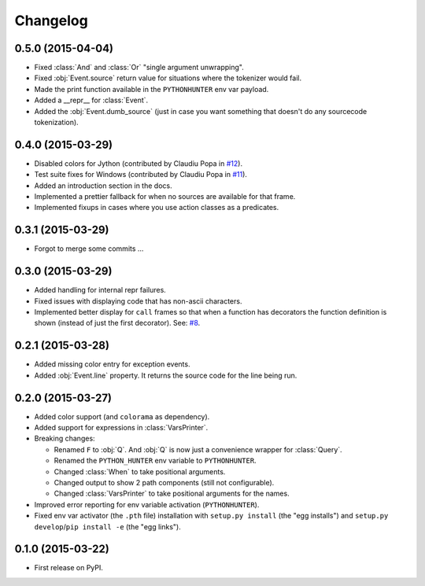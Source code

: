 
Changelog
=========

0.5.0 (2015-04-04)
------------------

* Fixed :class:`And` and :class:`Or` "single argument unwrapping".
* Fixed :obj:`Event.source` return value for situations where the tokenizer would fail.
* Made the print function available in the ``PYTHONHUNTER`` env var payload.
* Added a __repr__ for :class:`Event`.
* Added the :obj:`Event.dumb_source` (just in case you want something that doesn't do any sourcecode tokenization).

0.4.0 (2015-03-29)
------------------

* Disabled colors for Jython (contributed by Claudiu Popa in `#12 <https://github.com/ionelmc/python-hunter/pull/12>`_).
* Test suite fixes for Windows (contributed by Claudiu Popa in `#11 <https://github.com/ionelmc/python-hunter/pull/11>`_).
* Added an introduction section in the docs.
* Implemented a prettier fallback for when no sources are available for that frame.
* Implemented fixups in cases where you use action classes as a predicates.

0.3.1 (2015-03-29)
------------------

* Forgot to merge some commits ...

0.3.0 (2015-03-29)
------------------

* Added handling for internal repr failures.
* Fixed issues with displaying code that has non-ascii characters.
* Implemented better display for ``call`` frames so that when a function has decorators the
  function definition is shown (instead of just the first decorator).
  See: `#8 <https://github.com/ionelmc/python-hunter/issues/8>`_.

0.2.1 (2015-03-28)
------------------

* Added missing color entry for exception events.
* Added :obj:`Event.line` property. It returns the source code for the line being run.

0.2.0 (2015-03-27)
------------------

* Added color support (and ``colorama`` as dependency).
* Added support for expressions in :class:`VarsPrinter`.
* Breaking changes:

  * Renamed ``F`` to :obj:`Q`. And :obj:`Q` is now just a convenience wrapper for :class:`Query`.
  * Renamed the ``PYTHON_HUNTER`` env variable to ``PYTHONHUNTER``.
  * Changed :class:`When` to take positional arguments.
  * Changed output to show 2 path components (still not configurable).
  * Changed :class:`VarsPrinter` to take positional arguments for the names.
* Improved error reporting for env variable activation (``PYTHONHUNTER``).
* Fixed env var activator (the ``.pth`` file) installation with ``setup.py install`` (the "egg installs") and
  ``setup.py develop``/``pip install -e`` (the "egg links").

0.1.0 (2015-03-22)
------------------

* First release on PyPI.
